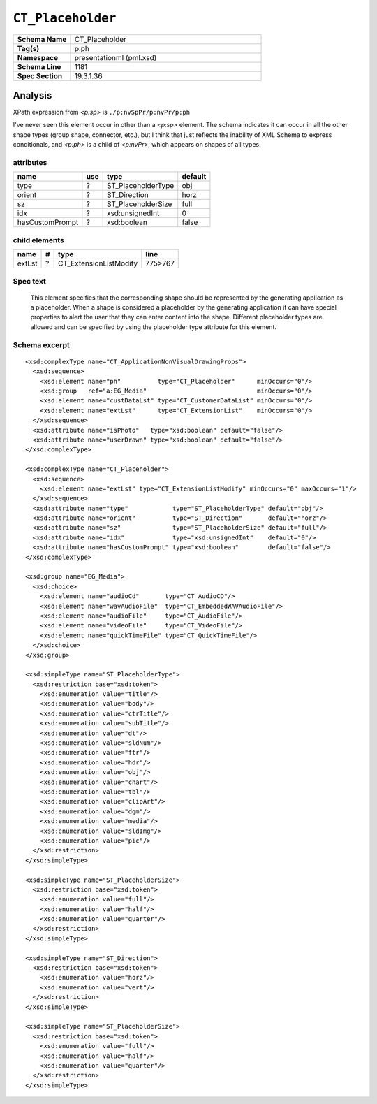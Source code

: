 ==================
``CT_Placeholder``
==================

.. highlight:: xml

.. csv-table::
   :header-rows: 0
   :stub-columns: 1
   :widths: 15, 50

   Schema Name  , CT_Placeholder
   Tag(s)       , p:ph
   Namespace    , presentationml (pml.xsd)
   Schema Line  , 1181
   Spec Section , 19.3.1.36


Analysis
========

XPath expression from `<p:sp>` is ``./p:nvSpPr/p:nvPr/p:ph``

I've never seen this element occur in other than a `<p:sp>` element. The
schema indicates it can occur in all the other shape types (group shape,
connector, etc.), but I think that just reflects the inability of XML Schema
to express conditionals, and `<p:ph>` is a child of `<p:nvPr>`, which appears
on shapes of all types.


attributes
^^^^^^^^^^

================  ===  ===================  ==========
name              use  type                 default
================  ===  ===================  ==========
type               ?   ST_PlaceholderType   obj
orient             ?   ST_Direction         horz
sz                 ?   ST_PlaceholderSize   full
idx                ?   xsd:unsignedInt      0
hasCustomPrompt    ?   xsd:boolean          false
================  ===  ===================  ==========


child elements
^^^^^^^^^^^^^^

================  ===  ================================  ========
name               #   type                              line
================  ===  ================================  ========
extLst             ?   CT_ExtensionListModify            775>767
================  ===  ================================  ========


Spec text
^^^^^^^^^

   This element specifies that the corresponding shape should be represented
   by the generating application as a placeholder. When a shape is considered
   a placeholder by the generating application it can have special properties
   to alert the user that they can enter content into the shape. Different
   placeholder types are allowed and can be specified by using the placeholder
   type attribute for this element.


Schema excerpt
^^^^^^^^^^^^^^

::

  <xsd:complexType name="CT_ApplicationNonVisualDrawingProps">
    <xsd:sequence>
      <xsd:element name="ph"          type="CT_Placeholder"      minOccurs="0"/>
      <xsd:group   ref="a:EG_Media"                              minOccurs="0"/>
      <xsd:element name="custDataLst" type="CT_CustomerDataList" minOccurs="0"/>
      <xsd:element name="extLst"      type="CT_ExtensionList"    minOccurs="0"/>
    </xsd:sequence>
    <xsd:attribute name="isPhoto"   type="xsd:boolean" default="false"/>
    <xsd:attribute name="userDrawn" type="xsd:boolean" default="false"/>
  </xsd:complexType>

  <xsd:complexType name="CT_Placeholder">
    <xsd:sequence>
      <xsd:element name="extLst" type="CT_ExtensionListModify" minOccurs="0" maxOccurs="1"/>
    </xsd:sequence>
    <xsd:attribute name="type"            type="ST_PlaceholderType" default="obj"/>
    <xsd:attribute name="orient"          type="ST_Direction"       default="horz"/>
    <xsd:attribute name="sz"              type="ST_PlaceholderSize" default="full"/>
    <xsd:attribute name="idx"             type="xsd:unsignedInt"    default="0"/>
    <xsd:attribute name="hasCustomPrompt" type="xsd:boolean"        default="false"/>
  </xsd:complexType>

  <xsd:group name="EG_Media">
    <xsd:choice>
      <xsd:element name="audioCd"       type="CT_AudioCD"/>
      <xsd:element name="wavAudioFile"  type="CT_EmbeddedWAVAudioFile"/>
      <xsd:element name="audioFile"     type="CT_AudioFile"/>
      <xsd:element name="videoFile"     type="CT_VideoFile"/>
      <xsd:element name="quickTimeFile" type="CT_QuickTimeFile"/>
    </xsd:choice>
  </xsd:group>

  <xsd:simpleType name="ST_PlaceholderType">
    <xsd:restriction base="xsd:token">
      <xsd:enumeration value="title"/>
      <xsd:enumeration value="body"/>
      <xsd:enumeration value="ctrTitle"/>
      <xsd:enumeration value="subTitle"/>
      <xsd:enumeration value="dt"/>
      <xsd:enumeration value="sldNum"/>
      <xsd:enumeration value="ftr"/>
      <xsd:enumeration value="hdr"/>
      <xsd:enumeration value="obj"/>
      <xsd:enumeration value="chart"/>
      <xsd:enumeration value="tbl"/>
      <xsd:enumeration value="clipArt"/>
      <xsd:enumeration value="dgm"/>
      <xsd:enumeration value="media"/>
      <xsd:enumeration value="sldImg"/>
      <xsd:enumeration value="pic"/>
    </xsd:restriction>
  </xsd:simpleType>

  <xsd:simpleType name="ST_PlaceholderSize">
    <xsd:restriction base="xsd:token">
      <xsd:enumeration value="full"/>
      <xsd:enumeration value="half"/>
      <xsd:enumeration value="quarter"/>
    </xsd:restriction>
  </xsd:simpleType>

  <xsd:simpleType name="ST_Direction">
    <xsd:restriction base="xsd:token">
      <xsd:enumeration value="horz"/>
      <xsd:enumeration value="vert"/>
    </xsd:restriction>
  </xsd:simpleType>

  <xsd:simpleType name="ST_PlaceholderSize">
    <xsd:restriction base="xsd:token">
      <xsd:enumeration value="full"/>
      <xsd:enumeration value="half"/>
      <xsd:enumeration value="quarter"/>
    </xsd:restriction>
  </xsd:simpleType>
